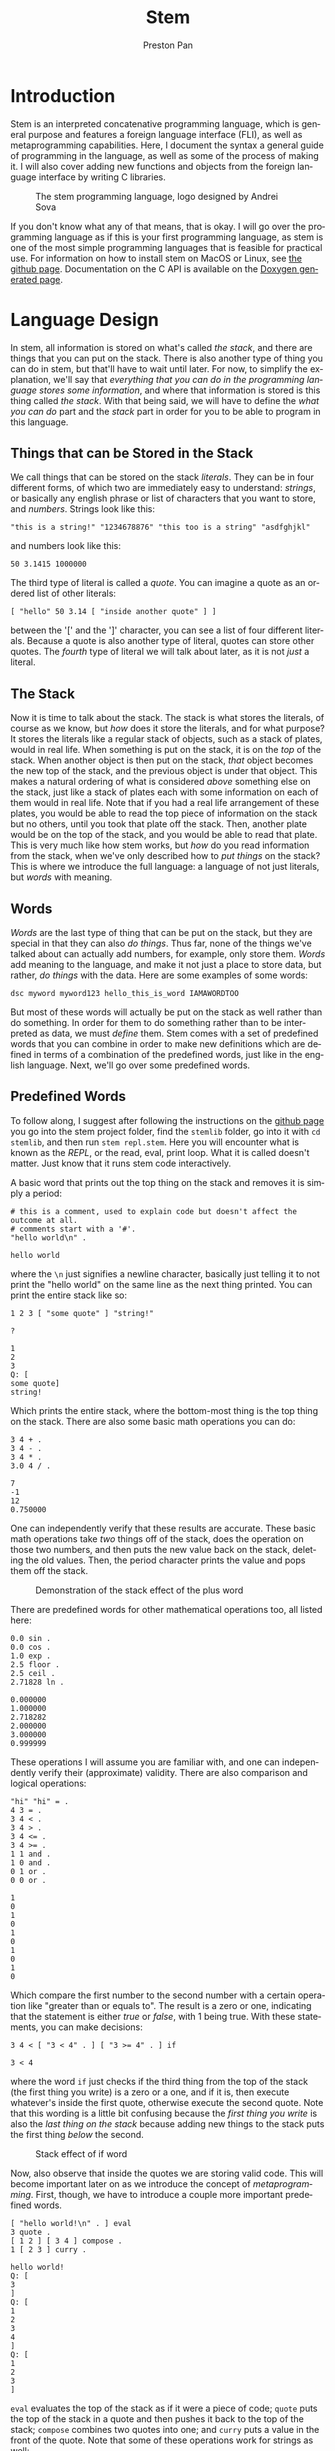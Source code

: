 #+title: Stem
#+author: Preston Pan
#+description: My own concatenative programming language
#+html_head: <link rel="stylesheet" type="text/css" href="../style.css" />
#+language: en
#+OPTIONS: broken-links:t

* Introduction
Stem is an interpreted concatenative programming language, which is general
purpose and features a foreign language interface (FLI), as well as metaprogramming
capabilities. Here, I document the syntax a general guide of programming in the language,
as well as some of the process of making it. I will also cover adding new functions
and objects from the foreign language interface by writing C libraries.

#+CAPTION: The stem programming language, logo designed by Andrei Sova
#+ATTR_HTML: :height 400px
[[file:img/stem.png]]

If you don't know what any of that means, that is okay. I will go over the programming language as if this
is your first programming language, as stem is one of the most simple programming languages
that is feasible for practical use. For information on how to install stem on MacOS or Linux, see [[https://github.com/ret2pop/stem][the github page]].
Documentation on the C API is available on the [[https://stemdoc.nullring.xyz][Doxygen generated page]].

* Language Design
In stem, all information is stored on what's called /the stack/, and there are things that you can put on the stack.
There is also another type of thing you can do in stem, but that'll have to wait until later. For now, to simplify
the explanation, we'll say that /everything that you can do in the programming language stores some information/,
and where that information is stored is this thing called /the stack/. With that being said, we will have to define
the /what you can do/ part and the /stack/ part in order for you to be able to program in this language.

** Things that can be Stored in the Stack
We call things that can be stored on the stack /literals/. They can be in four different forms, of which two are immediately easy to understand:
/strings/, or basically any english phrase or list of characters that you want to store, and /numbers/. Strings look like this:
#+begin_src stem
"this is a string!" "1234678876" "this too is a string" "asdfghjkl"
#+end_src
and numbers look like this:
#+begin_src stem
50 3.1415 1000000
#+end_src
The third type of literal is called a /quote/. You can imagine a quote as an ordered list of other literals:
#+begin_src stem
[ "hello" 50 3.14 [ "inside another quote" ] ]
#+end_src
between the '[' and the ']' character, you can see a list of four different literals. Because a quote is also another type of literal,
quotes can store other quotes. The /fourth/ type of literal we will talk about later, as it is not /just/ a literal.

** The Stack
Now it is time to talk about the stack. The stack is what stores the literals, of course as we know, but /how/ does it store the literals,
and for what purpose? It stores the literals like a regular stack of objects, such as a stack of plates, would in real life. When something is
put on the stack, it is on the /top/ of the stack. When another object is then put on the stack, /that/ object becomes the new top of the stack,
and the previous object is under that object. This makes a natural ordering of what is considered /above/ something else on the stack, just like
a stack of plates each with some information on each of them would in real life. Note that if you had a real life arrangement of these plates,
you would be able to read the top piece of information on the stack but no others, until you took that plate off the stack. Then, another plate
would be on the top of the stack, and you would be able to read that plate. This is very much like how stem works, but /how/ do you read information
from the stack, when we've only described how to /put things/ on the stack? This is where we introduce the full language: a language of not just
literals, but /words/ with meaning.

** Words
/Words/ are the last type of thing that can be put on the stack, but they are special in that they can also /do things/. Thus far, none of the things
we've talked about can actually add numbers, for example, only store them. /Words/ add meaning to the language, and make it not just a place to store
data, but rather, /do things/ with the data. Here are some examples of some words:
#+begin_src stem
dsc myword myword123 hello_this_is_word IAMAWORDTOO
#+end_src
But most of these words will actually be put on the stack as well rather than do something. In order for them to do something rather than to be interpreted
as data, we must /define/ them. Stem comes with a set of predefined words that you can combine in order to make new definitions which are defined
in terms of a combination of the predefined words, just like in the english language. Next, we'll go over some predefined words.
** Predefined Words
To follow along, I suggest after following the instructions on the [[https://github.com/ret2pop/stem][github page]] you go into the stem project folder, find the ~stemlib~ folder, go into it
with ~cd stemlib~, and then run ~stem repl.stem~. Here you will encounter what is known as the /REPL/, or the read, eval, print loop. What it is called
doesn't matter. Just know that it runs stem code interactively.

A basic word that prints out the top thing on the stack and removes it is simply a period:
#+begin_src stem :exports both
# this is a comment, used to explain code but doesn't affect the outcome at all.
# comments start with a '#'.
"hello world\n" .
#+end_src

#+RESULTS:
: hello world

where the ~\n~ just signifies a newline character, basically just telling it to not print the "hello world" on the same line as the next thing printed.
You can print the entire stack like so:
#+begin_src stem :exports both
1 2 3 [ "some quote" ] "string!"

?
#+end_src

#+RESULTS:
: 1
: 2
: 3
: Q: [
: some quote]
: string!
Which prints the entire stack, where the bottom-most thing is the top thing on the stack.
There are also some basic math operations you can do:
#+begin_src stem :exports both
3 4 + .
3 4 - .
3 4 * .
3.0 4 / .
#+end_src

#+RESULTS:
: 7
: -1
: 12
: 0.750000

One can independently verify that these results are accurate. These basic math operations take /two/ things off of the stack, does the operation
on those two numbers, and then puts the new value back on the stack, deleting the old values. Then, the period character prints the value and pops
them off the stack.

#+CAPTION: Demonstration of the stack effect of the plus word
#+ATTR_HTML: :height 100px
[[file:./img/stack.png]]

There are predefined words for other mathematical operations too, all listed here:

#+begin_src stem :exports both
0.0 sin .
0.0 cos .
1.0 exp .
2.5 floor .
2.5 ceil .
2.71828 ln .
#+end_src

#+RESULTS:
: 0.000000
: 1.000000
: 2.718282
: 2.000000
: 3.000000
: 0.999999

These operations I will assume you are familiar with, and one can independently verify their (approximate) validity. There are also comparison
and logical operations:

#+begin_src stem :exports both
"hi" "hi" = .
4 3 = .
3 4 < .
3 4 > .
3 4 <= .
3 4 >= .
1 1 and .
1 0 and .
0 1 or .
0 0 or .
#+end_src

#+RESULTS:
#+begin_example
1
0
1
0
1
0
1
0
1
0
#+end_example

Which compare the first number to the second number with a certain operation like "greater than or equals to". The result is a zero or one, indicating
that the statement is either /true/ or /false/, with 1 being true. With these statements, you can make decisions:
#+begin_src stem :exports both
3 4 < [ "3 < 4" . ] [ "3 >= 4" . ] if
#+end_src

#+RESULTS:
: 3 < 4

where the word ~if~ just checks if the third thing from the top of the stack (the first thing you write) is a zero or a one, and if it is, then execute
whatever's inside the first quote, otherwise execute the second quote. Note that this wording is a little bit confusing because the /first thing you write/
is also the /last thing on the stack/ because adding new things to the stack puts the first thing /below/ the second.

#+caption: Stack effect of if word
[[file:./img/stack2.png]]

Now, also observe that inside the quotes we are storing valid code. This will become important later on as we introduce the concept of /metaprogramming/. First,
though, we have to introduce a couple more important predefined words.

#+begin_src stem :exports both
[ "hello world!\n" . ] eval
3 quote .
[ 1 2 ] [ 3 4 ] compose .
1 [ 2 3 ] curry .
#+end_src

#+RESULTS:
#+begin_example
hello world!
Q: [
3
]
Q: [
1
2
3
4
]
Q: [
1
2
3
]
#+end_example

~eval~ evaluates the top of the stack as if it were a piece of code; ~quote~ puts the top of the stack in a quote and then pushes it back to
the top of the stack; ~compose~ combines two quotes into one; and ~curry~ puts a value in the front of the quote. Note that some of these operations
work for strings as well:
#+begin_src stem :exports both
"hello " "world\n" compose .
#+end_src

#+RESULTS:
: hello world

And some other words that we use to operate on quotes and strings are here:
#+begin_src stem :exports both
[ 1 2 3 4 ] 1 cut . .
0 [ 5 6 7 8 ] vat .
"hello\nworld\n" 6 cut . .
1 "asdfghjkl;" vat .
#+end_src

#+RESULTS:
#+begin_example
Q: [
3
4
]
Q: [
1
2
]
5
world
hello
s
#+end_example
~cut~ cuts a string or quote into two, where the number in front tells ~cut~ /where/ to cut. Note that normally in programming numbering starts
at 0, so 1 is actually the /second/ element of the quote. ~vat~ gets the nth element, where n is the /first/ value passed into ~vat~. It also returns the quote or string
on the stack back after, with the value at that index on top. There are two more words that we have to define:
#+begin_src stem :exports both
1 2 swap . .
1 2 . .
"hello\n" dup . .
1 2 5 [ + ] dip . .
#+end_src

#+RESULTS:
: 1
: 2
: 2
: 1
: hello
: hello
: 5
: 3

~swap~ just swaps the top two numbers on the stack, ~dup~ just duplicates the top of the stack,
and ~dip~ is just ~eval~ except it does the operation one layer below. In this example, it adds 1 and 2
instead of 2 and 5, thus you see a 5 and a 3 printed instead. Note that there are more words, but we won't need them for now. Now, we are ready to investigate
how to define words in terms of other words, or so-called /compound words/.

** Compound Words
Compound words, or words made up of other words (and literals), are created with yet /another/ word, ~def~. ~def~ takes an undefined word
(all undefined words are just put on the stack) and a quote, and then from there on the word in question is defined as that quote, where whenever
stem sees that word in the future, it immediately ~eval~'s that quote. ~undef~ undefines a word, which is self explanatory.
#+begin_src stem :exports both
hello [ "hello world\n" . ] def
hello
\hello undef
hello .
#+end_src

#+RESULTS:
: hello world
: W: hello

In order to put words on the stack instead of calling them, just escape them:
#+begin_src stem :exports both
\def .
#+end_src

#+RESULTS:
: W: def

Now, so far, we have discussed making decisions with ~if~, doing various operations and evaluating quotes in a multitude of ways. What we /haven't/ covered
is executing the same code some amount of times, or ~looping~. In this language, all looping is done by defining words that call themselves, or what's
called /recursion/.

** Recursion
We can loop in stem by defining a word that calls itself:
#+begin_src stem :exports both
loop-forever [ "hello world\n" . loop-forever ] def
#+end_src
Now, we /don't actually/ want to run this because it will just keep on printing hello world forever, without stopping, and we might want to constrain how
much it loops. We can do this by only looping under some condition:
#+begin_src stem :exports both
loop-some [ dup 0 <= [  ] [ dup . 1 - loop-some ] if ] def
4 loop-some
#+end_src

#+RESULTS:
: 4
: 3
: 2
: 1

and we can see that it actually loops. You can modify the code to do more complex looping, and in the standard library (the ~stemlib~ folder), there is
a ~loop~ function that loops any code any amount of times, written by Matthew Hinton.

* Metaprogramming
So what is this talk of metaprogramming? To put it simply, metaprogramming is a method by which one can autonomously build code and then evaluate it,
thus allowing oneself to talk about code, or make decisions to make different code based on some inputs, before running the code. So how might
we use metaprogramming? In the standard library, we define a couple of words ~dupd~, ~dupt~:
#+begin_src stem :exports both
dupd [ [ dup ] dip ] def
dupt [ [ [ dup ] dip ] dip ] def
3 2 dupd ?
#+end_src

#+RESULTS:
: 3
: 3
: 2

which duplicates the second and third value on the stack respectively. However, we might want to define ~dupn~ for any n, which takes in an integer
and computes ~dup~ ~n~ values down. We can do that with metaprogramming, or less abstractly, we can do it by repeatedly putting quotes inside quotes,
and then we can ~eval~ the resultant quote. Here is the code that programs ~dipn~ in its entirety, without any sugarcoating:
#+begin_src stem :exports both
# dsc simply discards the top object on the stack
dsc2 [ dsc dsc ] def
dupd [ [ dup ] dip ] def
over [ dupd swap ] def
dup2 [ over over ] def
dip2 [ swap [ dip ] dip ] def
loop [ dup2 [ swap [ ] if ] dip2 dup [ 1 - loop ] [ dsc2 ] if ] def
dipn [ [ [ dip ] curry ] swap loop eval ] def
dupn [ [ dup ] swap dipn ] def

# this is the code that does stuff
1 2 3 4 5 6 7 8 3 dupn ?
#+end_src

#+RESULTS:
: 1
: 2
: 3
: 4
: 5
: 5
: 6
: 7
: 8

As you can see, in the early days of programming in this language, you must use quite a lot of words in order to talk about even basic concepts. As
the language evolves, however, it becomes ever more easy to "talk" about abstract subjects in it. What this piece of code does is it adds ~dip~ to the
right of the previous quote, nesting quotes like russian dolls over and over again until it becomes suitable to call ~eval~. Thus, we have built up
a piece of code in the language and then automatically executed it! Note that because ~def~ is also a word, you can automatically define words as well,
which is a powerful concept.
